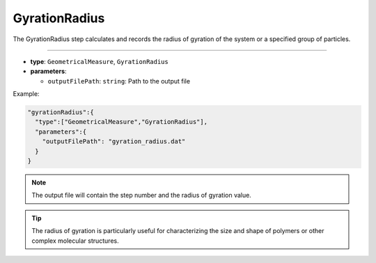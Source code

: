 GyrationRadius
--------------

The GyrationRadius step calculates and records the radius of gyration of the system or a specified group of particles.

----

* **type**: ``GeometricalMeasure``, ``GyrationRadius``
* **parameters**:

  * ``outputFilePath``: ``string``: Path to the output file

Example:

.. code-block::

   "gyrationRadius":{
     "type":["GeometricalMeasure","GyrationRadius"],
     "parameters":{
       "outputFilePath": "gyration_radius.dat"
     }
   }

.. note::
   The output file will contain the step number and the radius of gyration value.

.. tip::
   The radius of gyration is particularly useful for characterizing the size and shape of polymers or other complex molecular structures.
